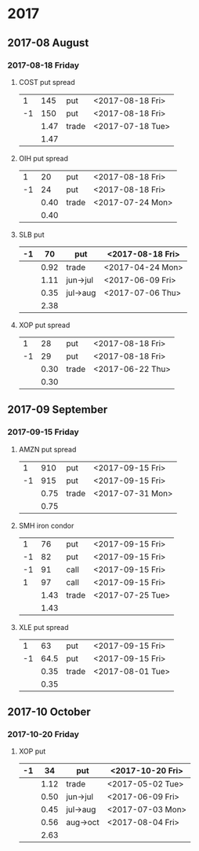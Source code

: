 * 2017
** 2017-08 August
*** 2017-08-18 Friday
**** COST put spread
     |----+------+-------+------------------|
     |  1 |  145 | put   | <2017-08-18 Fri> |
     | -1 |  150 | put   | <2017-08-18 Fri> |
     |----+------+-------+------------------|
     |    | 1.47 | trade | <2017-07-18 Tue> |
     |----+------+-------+------------------|
     |    | 1.47 |       |                  |
     |----+------+-------+------------------|
     #+TBLFM: @>$2=vsum(@II..III);%.2f
**** OIH put spread
     |----+------+-------+------------------|
     |  1 |   20 | put   | <2017-08-18 Fri> |
     | -1 |   24 | put   | <2017-08-18 Fri> |
     |----+------+-------+------------------|
     |    | 0.40 | trade | <2017-07-24 Mon> |
     |----+------+-------+------------------|
     |    | 0.40 |       |                  |
     |----+------+-------+------------------|
     #+TBLFM: @>$2=vsum(@II..III);%.2f
**** SLB put
     |----+------+----------+------------------|
     | -1 |   70 | put      | <2017-08-18 Fri> |
     |----+------+----------+------------------|
     |    | 0.92 | trade    | <2017-04-24 Mon> |
     |    | 1.11 | jun->jul | <2017-06-09 Fri> |
     |    | 0.35 | jul->aug | <2017-07-06 Thu> |
     |----+------+----------+------------------|
     |    | 2.38 |          |                  |
     |----+------+----------+------------------|
     #+TBLFM: @>$2=vsum(@II..III);%.2f
**** XOP put spread
     |----+------+-------+------------------|
     |  1 |   28 | put   | <2017-08-18 Fri> |
     | -1 |   29 | put   | <2017-08-18 Fri> |
     |----+------+-------+------------------|
     |    | 0.30 | trade | <2017-06-22 Thu> |
     |----+------+-------+------------------|
     |    | 0.30 |       |                  |
     |----+------+-------+------------------|
     #+TBLFM: @>$2=vsum(@II..III);%.2f
** 2017-09 September
*** 2017-09-15 Friday
**** AMZN put spread
     |----+------+-------+------------------|
     |  1 |  910 | put   | <2017-09-15 Fri> |
     | -1 |  915 | put   | <2017-09-15 Fri> |
     |----+------+-------+------------------|
     |    | 0.75 | trade | <2017-07-31 Mon> |
     |----+------+-------+------------------|
     |    | 0.75 |       |                  |
     |----+------+-------+------------------|
     #+TBLFM: @>$2=vsum(@II..III);%.2f
**** SMH iron condor
     |----+------+-------+------------------|
     |  1 |   76 | put   | <2017-09-15 Fri> |
     | -1 |   82 | put   | <2017-09-15 Fri> |
     | -1 |   91 | call  | <2017-09-15 Fri> |
     |  1 |   97 | call  | <2017-09-15 Fri> |
     |----+------+-------+------------------|
     |    | 1.43 | trade | <2017-07-25 Tue> |
     |----+------+-------+------------------|
     |    | 1.43 |       |                  |
     |----+------+-------+------------------|
     #+TBLFM: @>$2=vsum(@II..III);%.2f
**** XLE put spread
     |----+------+-------+------------------|
     |  1 |   63 | put   | <2017-09-15 Fri> |
     | -1 | 64.5 | put   | <2017-09-15 Fri> |
     |----+------+-------+------------------|
     |    | 0.35 | trade | <2017-08-01 Tue> |
     |----+------+-------+------------------|
     |    | 0.35 |       |                  |
     |----+------+-------+------------------|
     #+TBLFM: @>$2=vsum(@II..III);%.2f
** 2017-10 October
*** 2017-10-20 Friday
**** XOP put
     |----+------+----------+------------------|
     | -1 |   34 | put      | <2017-10-20 Fri> |
     |----+------+----------+------------------|
     |    | 1.12 | trade    | <2017-05-02 Tue> |
     |    | 0.50 | jun->jul | <2017-06-09 Fri> |
     |    | 0.45 | jul->aug | <2017-07-03 Mon> |
     |    | 0.56 | aug->oct | <2017-08-04 Fri> |
     |----+------+----------+------------------|
     |    | 2.63 |          |                  |
     |----+------+----------+------------------|
     #+TBLFM: @>$2=vsum(@II..III);%.2f
